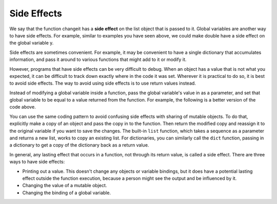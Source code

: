 ..  Copyright (C)  Brad Miller, David Ranum, Jeffrey Elkner, Peter Wentworth, Allen B. Downey, Chris
    Meyers, and Dario Mitchell.  Permission is granted to copy, distribute
    and/or modify this document under the terms of the GNU Free Documentation
    License, Version 1.3 or any later version published by the Free Software
    Foundation; with Invariant Sections being Forward, Prefaces, and
    Contributor List, no Front-Cover Texts, and no Back-Cover Texts.  A copy of
    the license is included in the section entitled "GNU Free Documentation
    License".

Side Effects
------------

We say that the function changeit has a **side effect** on the list object that is passed to it.
Global variables are another way to have side effects. For example, similar to examples
you have seen above, we could make double have a side effect on the global variable y.

.. codelens:: function2_9
   
   def double(n):
      global y
      y = 2 * n
   
   y = 5
   double(y)
   print(y)

Side effects are sometimes convenient. For example, it may be convenient to have
a single dictionary that accumulates information, and pass it around to various
functions that might add to it or modify it.

However, programs that have side effects can be very difficult to debug. When an
object has a value that is not what you expected, it can be difficult to track
down exactly where in the code it was set. Wherever it is practical to do so, 
it is best to avoid side effects. The way to avoid using side effects is to use
return values instead.

Instead of modifying a global variable inside a function, pass the global variable's
value in as a parameter, and set that global variable to be equal to a value returned
from the function. For example, the following is a better version of the code 
above.

.. codelens:: function2_10
   
   def double(n):
      return 2 * n
   
   y = 5
   y = double(y)
   print(y)

You can use the same coding pattern to avoid confusing side effects with sharing
of mutable objects. To do that, explicitly make a copy of an object and pass the
copy in to the function. Then return the modified copy and reassign it to the 
original variable if you want to save the changes. The built-in ``list`` function, which
takes a sequence as a parameter and returns a new list, works to copy an existing
list. For dictionaries, you can similarly call the ``dict`` function, passing in a dictionary
to get a copy of the dictionary back as a return value.

.. codelens:: function2_11
      
   def changeit(lst):
      lst[0] = "Michigan"
      lst[1] = "Wolverines"
      return lst
      
   mylst = ['106', 'students', 'are', 'awesome']
   newlst = changeit(list(mylst))
   print(mylst)
   print(newlst)

In general, any lasting effect that occurs in a function, not through its return value,  is called a side effect. There are three ways to have side effects:

* Printing out a value. This doesn't change any objects or variable bindings, but it does have a potential lasting effect outside the function execution, because a person might see the output and be influenced by it.
* Changing the value of a mutable object.
* Changing the binding of a global variable.

